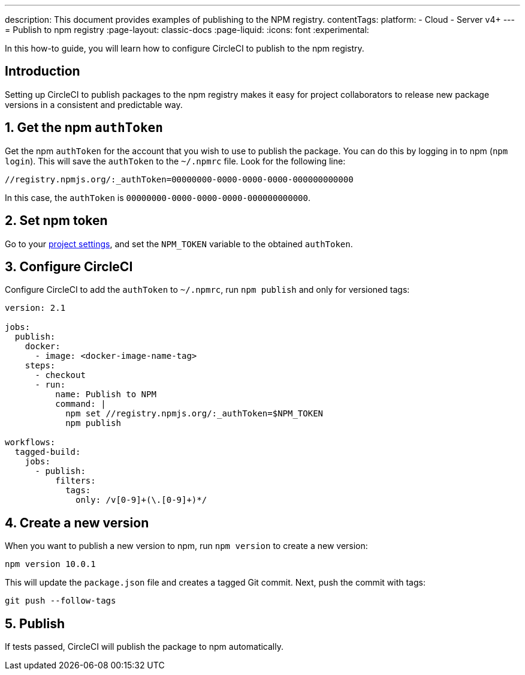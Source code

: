 ---
description: This document provides examples of publishing to the NPM registry.
contentTags:
  platform:
  - Cloud
  - Server v4+
---
= Publish to npm registry
:page-layout: classic-docs
:page-liquid:
:icons: font
:experimental:

In this how-to guide, you will learn how to configure CircleCI to publish to the npm registry.

[#introduction]
== Introduction

Setting up CircleCI to publish packages to the npm registry makes it easy for project collaborators to release new package versions in a consistent and predictable way.

[#obtain-the-npm-authToken]
== 1. Get the npm `authToken`

Get the npm `authToken` for the account that you wish to use to publish the package. You can do this by logging in to npm (`npm login`). This will save the `authToken` to the `~/.npmrc` file. Look for the following line:

```shell
//registry.npmjs.org/:_authToken=00000000-0000-0000-0000-000000000000
```

In this case, the `authToken` is `00000000-0000-0000-0000-000000000000`.

[#set-npm-token]
== 2. Set npm token
Go to your xref:set-environment-variable#set-an-environment-variable-in-a-project[project settings], and set the `NPM_TOKEN` variable to the obtained `authToken`.

[#configure-circleci]
== 3. Configure CircleCI

Configure CircleCI to add the `authToken` to `~/.npmrc`, run `npm publish` and only for versioned tags:

```yaml
version: 2.1

jobs:
  publish:
    docker:
      - image: <docker-image-name-tag>
    steps:
      - checkout
      - run:
          name: Publish to NPM
          command: |
            npm set //registry.npmjs.org/:_authToken=$NPM_TOKEN
            npm publish

workflows:
  tagged-build:
    jobs:
      - publish:
          filters:
            tags:
              only: /v[0-9]+(\.[0-9]+)*/
```

[#create-new-version]
== 4. Create a new version

When you want to publish a new version to npm, run `npm version` to create a new version:

```shell
npm version 10.0.1
```

This will update the `package.json` file and creates a tagged Git commit. Next, push the commit with tags:

```shell
git push --follow-tags
```
[#publish]
== 5. Publish

If tests passed, CircleCI will publish the package to npm automatically.
